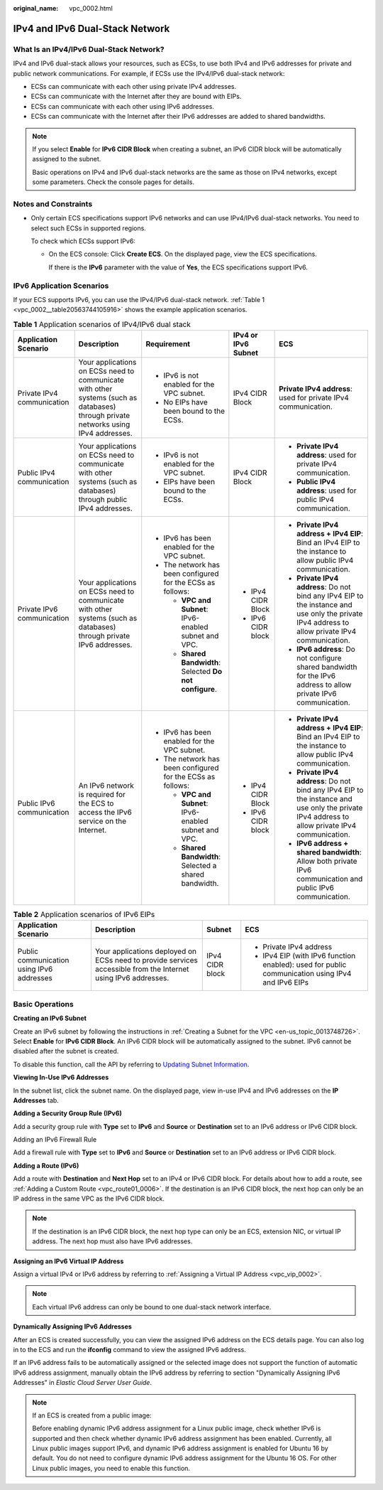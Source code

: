 :original_name: vpc_0002.html

.. _vpc_0002:

IPv4 and IPv6 Dual-Stack Network
================================

What Is an IPv4/IPv6 Dual-Stack Network?
----------------------------------------

IPv4 and IPv6 dual-stack allows your resources, such as ECSs, to use both IPv4 and IPv6 addresses for private and public network communications. For example, if ECSs use the IPv4/IPv6 dual-stack network:

-  ECSs can communicate with each other using private IPv4 addresses.
-  ECSs can communicate with the Internet after they are bound with EIPs.
-  ECSs can communicate with each other using IPv6 addresses.
-  ECSs can communicate with the Internet after their IPv6 addresses are added to shared bandwidths.

.. note::

   If you select **Enable** for **IPv6 CIDR Block** when creating a subnet, an IPv6 CIDR block will be automatically assigned to the subnet.

   Basic operations on IPv4 and IPv6 dual-stack networks are the same as those on IPv4 networks, except some parameters. Check the console pages for details.

Notes and Constraints
---------------------

-  Only certain ECS specifications support IPv6 networks and can use IPv4/IPv6 dual-stack networks. You need to select such ECSs in supported regions.

   To check which ECSs support IPv6:

   -  On the ECS console: Click **Create ECS**. On the displayed page, view the ECS specifications.

      If there is the **IPv6** parameter with the value of **Yes**, the ECS specifications support IPv6.

IPv6 Application Scenarios
--------------------------

If your ECS supports IPv6, you can use the IPv4/IPv6 dual-stack network. :ref:`Table 1 <vpc_0002__table20563744105916>` shows the example application scenarios.

.. _vpc_0002__table20563744105916:

.. table:: **Table 1** Application scenarios of IPv4/IPv6 dual stack

   +----------------------------+-------------------------------------------------------------------------------------------------------------------------------------+-------------------------------------------------------------+---------------------+--------------------------------------------------------------------------------------------------------------------------------------------------+
   | Application Scenario       | Description                                                                                                                         | Requirement                                                 | IPv4 or IPv6 Subnet | ECS                                                                                                                                              |
   +============================+=====================================================================================================================================+=============================================================+=====================+==================================================================================================================================================+
   | Private IPv4 communication | Your applications on ECSs need to communicate with other systems (such as databases) through private networks using IPv4 addresses. | -  IPv6 is not enabled for the VPC subnet.                  | IPv4 CIDR Block     | **Private IPv4 address**: used for private IPv4 communication.                                                                                   |
   |                            |                                                                                                                                     | -  No EIPs have been bound to the ECSs.                     |                     |                                                                                                                                                  |
   +----------------------------+-------------------------------------------------------------------------------------------------------------------------------------+-------------------------------------------------------------+---------------------+--------------------------------------------------------------------------------------------------------------------------------------------------+
   | Public IPv4 communication  | Your applications on ECSs need to communicate with other systems (such as databases) through public IPv4 addresses.                 | -  IPv6 is not enabled for the VPC subnet.                  | IPv4 CIDR Block     | -  **Private IPv4 address**: used for private IPv4 communication.                                                                                |
   |                            |                                                                                                                                     | -  EIPs have been bound to the ECSs.                        |                     | -  **Public IPv4 address**: used for public IPv4 communication.                                                                                  |
   +----------------------------+-------------------------------------------------------------------------------------------------------------------------------------+-------------------------------------------------------------+---------------------+--------------------------------------------------------------------------------------------------------------------------------------------------+
   | Private IPv6 communication | Your applications on ECSs need to communicate with other systems (such as databases) through private IPv6 addresses.                | -  IPv6 has been enabled for the VPC subnet.                | -  IPv4 CIDR Block  | -  **Private IPv4 address + IPv4 EIP**: Bind an IPv4 EIP to the instance to allow public IPv4 communication.                                     |
   |                            |                                                                                                                                     | -  The network has been configured for the ECSs as follows: | -  IPv6 CIDR block  | -  **Private IPv4 address**: Do not bind any IPv4 EIP to the instance and use only the private IPv4 address to allow private IPv4 communication. |
   |                            |                                                                                                                                     |                                                             |                     | -  **IPv6 address**: Do not configure shared bandwidth for the IPv6 address to allow private IPv6 communication.                                 |
   |                            |                                                                                                                                     |    -  **VPC and Subnet**: IPv6-enabled subnet and VPC.      |                     |                                                                                                                                                  |
   |                            |                                                                                                                                     |    -  **Shared Bandwidth**: Selected **Do not configure**.  |                     |                                                                                                                                                  |
   +----------------------------+-------------------------------------------------------------------------------------------------------------------------------------+-------------------------------------------------------------+---------------------+--------------------------------------------------------------------------------------------------------------------------------------------------+
   | Public IPv6 communication  | An IPv6 network is required for the ECS to access the IPv6 service on the Internet.                                                 | -  IPv6 has been enabled for the VPC subnet.                | -  IPv4 CIDR Block  | -  **Private IPv4 address + IPv4 EIP**: Bind an IPv4 EIP to the instance to allow public IPv4 communication.                                     |
   |                            |                                                                                                                                     | -  The network has been configured for the ECSs as follows: | -  IPv6 CIDR block  | -  **Private IPv4 address**: Do not bind any IPv4 EIP to the instance and use only the private IPv4 address to allow private IPv4 communication. |
   |                            |                                                                                                                                     |                                                             |                     |                                                                                                                                                  |
   |                            |                                                                                                                                     |    -  **VPC and Subnet**: IPv6-enabled subnet and VPC.      |                     | -  **IPv6 address + shared bandwidth**: Allow both private IPv6 communication and public IPv6 communication.                                     |
   |                            |                                                                                                                                     |    -  **Shared Bandwidth**: Selected a shared bandwidth.    |                     |                                                                                                                                                  |
   +----------------------------+-------------------------------------------------------------------------------------------------------------------------------------+-------------------------------------------------------------+---------------------+--------------------------------------------------------------------------------------------------------------------------------------------------+

.. table:: **Table 2** Application scenarios of IPv6 EIPs

   +-------------------------------------------+----------------------------------------------------------------------------------------------------------------+-----------------+--------------------------------------------------------------------------------------------------+
   | Application Scenario                      | Description                                                                                                    | Subnet          | ECS                                                                                              |
   +===========================================+================================================================================================================+=================+==================================================================================================+
   | Public communication using IPv6 addresses | Your applications deployed on ECSs need to provide services accessible from the Internet using IPv6 addresses. | IPv4 CIDR block | -  Private IPv4 address                                                                          |
   |                                           |                                                                                                                |                 | -  IPv4 EIP (with IPv6 function enabled): used for public communication using IPv4 and IPv6 EIPs |
   +-------------------------------------------+----------------------------------------------------------------------------------------------------------------+-----------------+--------------------------------------------------------------------------------------------------+

Basic Operations
----------------

**Creating an IPv6 Subnet**

Create an IPv6 subnet by following the instructions in :ref:`Creating a Subnet for the VPC <en-us_topic_0013748726>`. Select **Enable** for **IPv6 CIDR Block**. An IPv6 CIDR block will be automatically assigned to the subnet. IPv6 cannot be disabled after the subnet is created.

To disable this function, call the API by referring to `Updating Subnet Information <https://docs.sc.otc.t-systems.com/virtual-private-cloud/api-ref/apis/subnet/updating_subnet_information.html#vpc-subnet01-0004>`__.

**Viewing In-Use IPv6 Addresses**

In the subnet list, click the subnet name. On the displayed page, view in-use IPv4 and IPv6 addresses on the **IP Addresses** tab.

**Adding a Security Group Rule (IPv6)**

Add a security group rule with **Type** set to **IPv6** and **Source** or **Destination** set to an IPv6 address or IPv6 CIDR block.

Adding an IPv6 Firewall Rule

Add a firewall rule with **Type** set to **IPv6** and **Source** or **Destination** set to an IPv6 address or IPv6 CIDR block.

**Adding a Route (IPv6)**

Add a route with **Destination** and **Next Hop** set to an IPv4 or IPv6 CIDR block. For details about how to add a route, see :ref:`Adding a Custom Route <vpc_route01_0006>`. If the destination is an IPv6 CIDR block, the next hop can only be an IP address in the same VPC as the IPv6 CIDR block.

.. note::

   If the destination is an IPv6 CIDR block, the next hop type can only be an ECS, extension NIC, or virtual IP address. The next hop must also have IPv6 addresses.

**Assigning an IPv6 Virtual IP Address**

Assign a virtual IPv4 or IPv6 address by referring to :ref:`Assigning a Virtual IP Address <vpc_vip_0002>`.

.. note::

   Each virtual IPv6 address can only be bound to one dual-stack network interface.

**Dynamically Assigning IPv6 Addresses**

After an ECS is created successfully, you can view the assigned IPv6 address on the ECS details page. You can also log in to the ECS and run the **ifconfig** command to view the assigned IPv6 address.

If an IPv6 address fails to be automatically assigned or the selected image does not support the function of automatic IPv6 address assignment, manually obtain the IPv6 address by referring to section "Dynamically Assigning IPv6 Addresses" in *Elastic Cloud Server User Guide*.

.. note::

   If an ECS is created from a public image:

   Before enabling dynamic IPv6 address assignment for a Linux public image, check whether IPv6 is supported and then check whether dynamic IPv6 address assignment has been enabled. Currently, all Linux public images support IPv6, and dynamic IPv6 address assignment is enabled for Ubuntu 16 by default. You do not need to configure dynamic IPv6 address assignment for the Ubuntu 16 OS. For other Linux public images, you need to enable this function.
